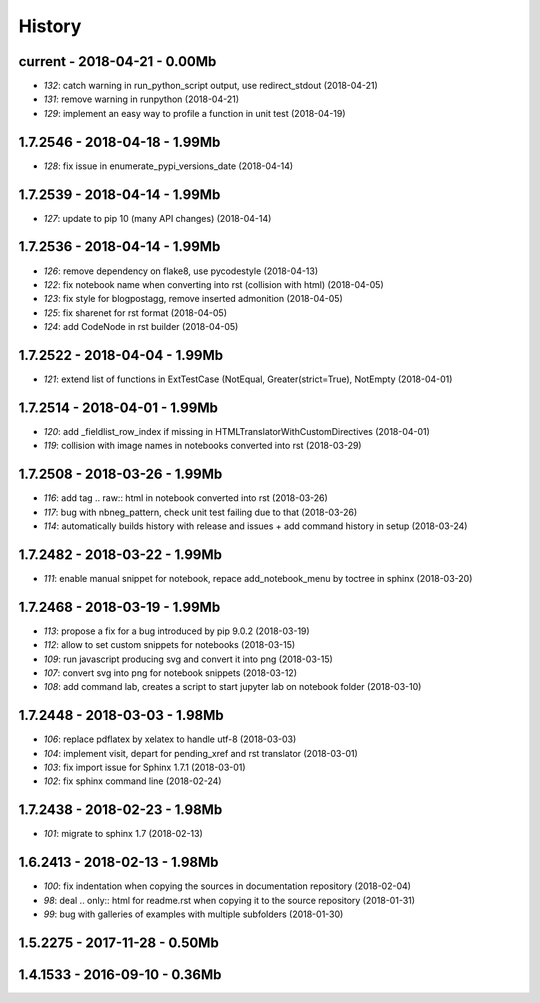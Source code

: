 
.. _l-HISTORY:

=======
History
=======

current - 2018-04-21 - 0.00Mb
=============================

* `132`: catch warning in run_python_script output, use redirect_stdout (2018-04-21)
* `131`: remove warning in runpython (2018-04-21)
* `129`: implement an easy way to profile a function in unit test (2018-04-19)

1.7.2546 - 2018-04-18 - 1.99Mb
==============================

* `128`: fix issue in enumerate_pypi_versions_date (2018-04-14)

1.7.2539 - 2018-04-14 - 1.99Mb
==============================

* `127`: update to pip 10 (many API changes) (2018-04-14)

1.7.2536 - 2018-04-14 - 1.99Mb
==============================

* `126`: remove dependency on flake8, use pycodestyle (2018-04-13)
* `122`: fix notebook name when converting into rst (collision with html) (2018-04-05)
* `123`: fix style for blogpostagg, remove inserted admonition (2018-04-05)
* `125`: fix sharenet for rst format (2018-04-05)
* `124`: add CodeNode in rst builder (2018-04-05)

1.7.2522 - 2018-04-04 - 1.99Mb
==============================

* `121`: extend list of functions in ExtTestCase (NotEqual, Greater(strict=True), NotEmpty (2018-04-01)

1.7.2514 - 2018-04-01 - 1.99Mb
==============================

* `120`: add _fieldlist_row_index if missing in HTMLTranslatorWithCustomDirectives (2018-04-01)
* `119`: collision with image names in notebooks converted into rst (2018-03-29)

1.7.2508 - 2018-03-26 - 1.99Mb
==============================

* `116`: add tag .. raw:: html in notebook converted into rst (2018-03-26)
* `117`: bug with nbneg_pattern, check unit test failing due to that (2018-03-26)
* `114`: automatically builds history with release and issues + add command history in setup (2018-03-24)

1.7.2482 - 2018-03-22 - 1.99Mb
==============================

* `111`: enable manual snippet for notebook, repace add_notebook_menu by toctree in sphinx (2018-03-20)

1.7.2468 - 2018-03-19 - 1.99Mb
==============================

* `113`: propose a fix for a bug introduced by pip 9.0.2 (2018-03-19)
* `112`: allow to set custom snippets for notebooks (2018-03-15)
* `109`: run javascript producing svg and convert it into png (2018-03-15)
* `107`: convert svg into png for notebook snippets (2018-03-12)
* `108`: add command lab, creates a script to start jupyter lab on notebook folder (2018-03-10)

1.7.2448 - 2018-03-03 - 1.98Mb
==============================

* `106`: replace pdflatex by xelatex to handle utf-8 (2018-03-03)
* `104`: implement visit, depart for pending_xref and rst translator (2018-03-01)
* `103`: fix import issue for Sphinx 1.7.1 (2018-03-01)
* `102`: fix sphinx command line (2018-02-24)

1.7.2438 - 2018-02-23 - 1.98Mb
==============================

* `101`: migrate to sphinx 1.7 (2018-02-13)

1.6.2413 - 2018-02-13 - 1.98Mb
==============================

* `100`: fix indentation when copying the sources in documentation repository (2018-02-04)
* `98`: deal .. only:: html for readme.rst when copying it to the source repository (2018-01-31)
* `99`: bug with galleries of examples with multiple subfolders (2018-01-30)

1.5.2275 - 2017-11-28 - 0.50Mb
==============================

1.4.1533 - 2016-09-10 - 0.36Mb
==============================
